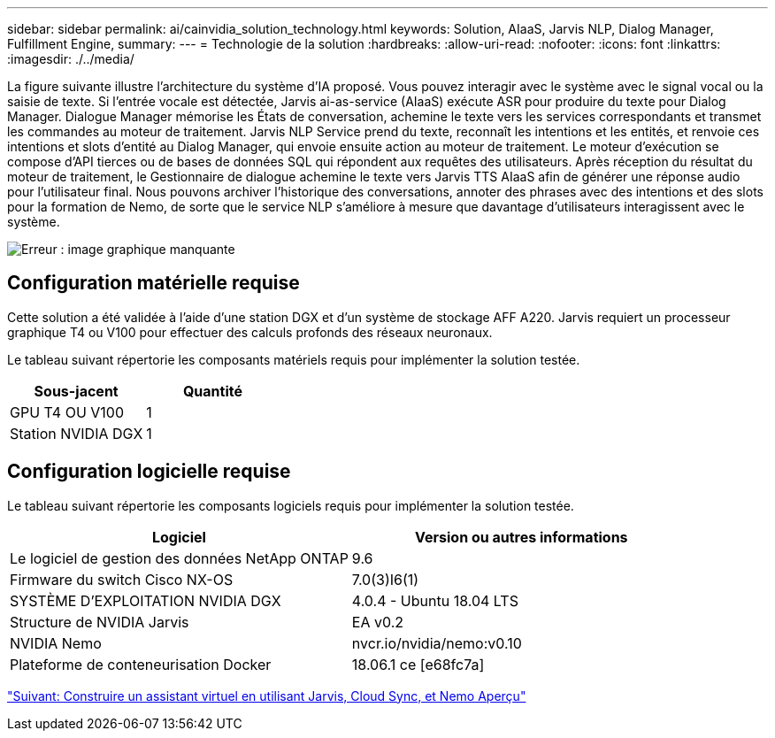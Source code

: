 ---
sidebar: sidebar 
permalink: ai/cainvidia_solution_technology.html 
keywords: Solution, AIaaS, Jarvis NLP, Dialog Manager, Fulfillment Engine, 
summary:  
---
= Technologie de la solution
:hardbreaks:
:allow-uri-read: 
:nofooter: 
:icons: font
:linkattrs: 
:imagesdir: ./../media/


La figure suivante illustre l'architecture du système d'IA proposé. Vous pouvez interagir avec le système avec le signal vocal ou la saisie de texte. Si l'entrée vocale est détectée, Jarvis ai-as-service (AIaaS) exécute ASR pour produire du texte pour Dialog Manager. Dialogue Manager mémorise les États de conversation, achemine le texte vers les services correspondants et transmet les commandes au moteur de traitement. Jarvis NLP Service prend du texte, reconnaît les intentions et les entités, et renvoie ces intentions et slots d'entité au Dialog Manager, qui envoie ensuite action au moteur de traitement. Le moteur d'exécution se compose d'API tierces ou de bases de données SQL qui répondent aux requêtes des utilisateurs. Après réception du résultat du moteur de traitement, le Gestionnaire de dialogue achemine le texte vers Jarvis TTS AIaaS afin de générer une réponse audio pour l'utilisateur final. Nous pouvons archiver l'historique des conversations, annoter des phrases avec des intentions et des slots pour la formation de Nemo, de sorte que le service NLP s'améliore à mesure que davantage d'utilisateurs interagissent avec le système.

image:cainvidia_image3.png["Erreur : image graphique manquante"]



== Configuration matérielle requise

Cette solution a été validée à l'aide d'une station DGX et d'un système de stockage AFF A220. Jarvis requiert un processeur graphique T4 ou V100 pour effectuer des calculs profonds des réseaux neuronaux.

Le tableau suivant répertorie les composants matériels requis pour implémenter la solution testée.

|===
| Sous-jacent | Quantité 


| GPU T4 OU V100 | 1 


| Station NVIDIA DGX | 1 
|===


== Configuration logicielle requise

Le tableau suivant répertorie les composants logiciels requis pour implémenter la solution testée.

|===
| Logiciel | Version ou autres informations 


| Le logiciel de gestion des données NetApp ONTAP | 9.6 


| Firmware du switch Cisco NX-OS | 7.0(3)I6(1) 


| SYSTÈME D'EXPLOITATION NVIDIA DGX | 4.0.4 - Ubuntu 18.04 LTS 


| Structure de NVIDIA Jarvis | EA v0.2 


| NVIDIA Nemo | nvcr.io/nvidia/nemo:v0.10 


| Plateforme de conteneurisation Docker | 18.06.1 ce [e68fc7a] 
|===
link:cainvidia_build_a_virtual_assistant_using_jarvis,_cloud_sync,_and_nemo_overview.html["Suivant: Construire un assistant virtuel en utilisant Jarvis, Cloud Sync, et Nemo Aperçu"]
